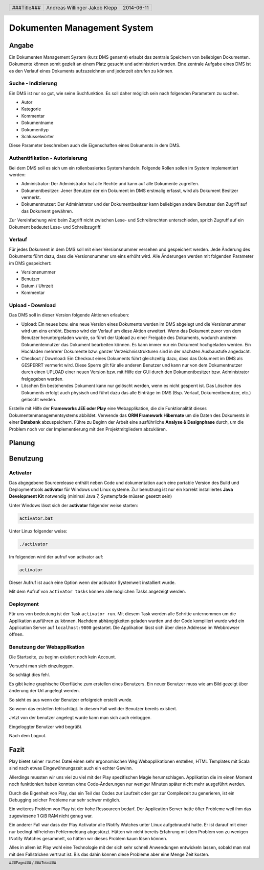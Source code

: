 ############################
Dokumenten Management System
############################

======
Angabe
======

Ein Dokumenten Management System (kurz DMS genannt) erlaubt das zentrale
Speichern von beliebigen Dokumenten. Dokumente können somit gezielt an
einem Platz gesucht und administriert werden. Eine zentrale Aufgabe eines
DMS ist es den Verlauf eines Dokuments aufzuzeichnen und jederzeit abrufen
zu können.

~~~~~~~~~~~~~~~~~~~
Suche - Indizierung
~~~~~~~~~~~~~~~~~~~

Ein DMS ist nur so gut, wie seine Suchfunktion. 
Es soll daher möglich sein nach folgenden Parametern zu suchen.

* Autor

* Kategorie

* Kommentar

* Dokumentname

* Dokumenttyp

* Schlüsselwörter

Diese Parameter beschreiben auch die Eigenschaften eines Dokuments in dem DMS.

~~~~~~~~~~~~~~~~~~~~~~~~~~~~~~~~
Authentifikation - Autorisierung
~~~~~~~~~~~~~~~~~~~~~~~~~~~~~~~~

Bei dem DMS soll es sich um ein rollenbasiertes System handeln.
Folgende Rollen sollen im System implementiert werden:

* Administrator:
  Der Administrator hat alle Rechte und kann auf alle Dokumente zugreifen.

* Dokumentbesitzer:
  Jener Benutzer der ein Dokument im DMS erstmalig erfasst, wird als Dokument
  Besitzer vermerkt.

* Dokumentnutzer: Der Administrator und der Dokumentbesitzer kann beliebigen
  andere Benutzer den Zugriff auf das Dokument gewähren.

Zur Vereinfachung wird beim Zugriff nicht zwischen Lese- und Schreibrechten
unterschieden, sprich Zugruff auf ein Dokument bedeutet Lese- und
Schreibzugriff.

~~~~~~~
Verlauf
~~~~~~~

Für jedes Dokument in dem DMS soll mit einer Versionsnummer versehen und
gespeichert werden. Jede Änderung des Dokuments führt dazu, dass die
Versionsnummer um eins erhöht wird. Alle Änderungen werden mit folgenden
Parameter im DMS gespeichert:

* Versionsnummer

* Benutzer

* Datum / Uhrzeit

* Kommentar

~~~~~~~~~~~~~~~~~
Upload - Download
~~~~~~~~~~~~~~~~~

Das DMS soll in dieser Version folgende Aktionen erlauben:

* Upload:
  Ein neues bzw. eine neue Version eines Dokuments werden im DMS abgelegt
  und die Versionsnummer wird um eins erhöht. Ebenso wird der Verlauf um diese
  Aktion erweitert. Wenn das Dokument zuvor von dem Benutzer heruntergeladen
  wurde, so führt der Upload zu einer Freigabe des Dokuments, wodurch anderen
  Dokumentennutzer das Dokument bearbeiten können. Es kann immer nur ein
  Dokument hochgeladen werden. Ein Hochladen mehrerer Dokumente bzw. ganzer
  Verzeichnisstrukturen sind in der nächsten Ausbaustufe angedacht.

* Checkout / Download:
  Ein Checkout eines Dokuments führt gleichzeitig dazu, dass das Dokument im
  DMS als GESPERRT vermerkt wird. Diese Sperre gilt für alle anderen Benutzer
  und kann nur von dem Dokumentnutzer durch einen UPLOAD einer neuen Version
  bzw. mit Hilfe der GUI durch den Dokumentbesitzer bzw. Administrator
  freigegeben werden.

* Löschen
  Ein bestehendes Dokument kann nur gelöscht werden, wenn es nicht gesperrt
  ist. Das Löschen des Dokuments erfolgt auch physisch und führt dazu das
  alle Einträge im DMS (Bsp. Verlauf, Dokumentbenutzer, etc.) gelöscht werden.

Erstelle mit Hilfe der **Frameworks JEE oder Play** eine Webapplikation,
die die Funktionalität dieses Dokumentenmanagementsystems abbildet.
Verwende das **ORM Framework Hibernate** um die Daten des Dokuments in einer
**Datebank** abzuspeichern. Führe zu Beginn der Arbeit eine ausführliche
**Analyse & Designphase** durch, um die Problem noch vor der Implementierung
mit den Projektmitgliedern abzuklären.

=======
Planung
=======

.. image:: doc/DomainModl.png
    :width: 85%

=========
Benutzung
=========

~~~~~~~~~
Activator
~~~~~~~~~

Das abgegebene Sourcerelease enthält neben Code und dokumentation auch eine 
portable Version des Build und Deploymenttools **activator** für Windows und
Linux systeme. Zur benutzung ist nur ein korrekt installiertes 
**Java Development Kit** notwendig (minimal Java 7, Systempfade müssen 
gesetzt sein)

Unter Windows lässt sich der **activator** folgender weise starten:

.. code:: cmd

    activator.bat

Unter Linux folgender weise:

.. code:: bash

    ./activator

Im folgenden wird der aufruf von activator auf:

.. code:: bash

    activator

Dieser Aufruf ist auch eine Option wenn der activator Systemweit installiert
wurde.

Mit dem Aufruf von ``activator tasks`` können alle möglichen Tasks angezeigt
werden.

~~~~~~~~~~
Deployment
~~~~~~~~~~

Für uns von bedeutung ist der Task ``activator run``. Mit diesem Task werden
alle Schritte unternommen um die Applikation ausführen zu können.
Nachdem abhängigkeiten geladen wurden und der Code kompiliert wurde wird ein
Application Server auf ``localhost:9000`` gestartet. Die Applikation lässt
sich über diese Addresse im Webbrowser öffnen.

~~~~~~~~~~~~~~~~~~~~~~~~~~~~
Benutzung der Webapplikation
~~~~~~~~~~~~~~~~~~~~~~~~~~~~

.. image:: doc/Screen1.png
    :width: 30%

Die Startseite, zu beginn existiert noch kein Account.

.. image:: doc/Screen2.png
    :width: 30%

Versucht man sich einzuloggen.

.. image:: doc/Screen3.png
    :width: 30%

So schlägt dies fehl.

.. image:: doc/Screen4.png
    :width: 30%

Es gibt keine graphische Oberfläche zum erstellen eines Benutzers.
Ein neuer Benutzer muss wie am Bild gezeigt über änderung der Url
angelegt werden.

.. image:: doc/Screen4.5.png
    :width: 30%

So sieht es aus wenn der Benutzer erfolgreich erstellt wurde.

.. image:: doc/Screen5.png
    :width: 30%

So wenn das erstellen fehlschlägt. In diesem Fall weil der Benutzer bereits
existiert.

.. image:: doc/Screen2.png
    :width: 30%

Jetzt von der benutzer angelegt wurde kann man sich auch einloggen.

.. image:: doc/Screen6.png
    :width: 30%

Eingeloggter Benutzer wird begrüßt.

.. image:: doc/Screen7.png
    :width: 30%

Nach dem Logout.

=====
Fazit
=====

Play bietet seiner ``routes`` Datei einen sehr ergonomischen Weg
Webapplikationen erstellen, HTML Templates mit Scala sind nach etwas
Eingewöhnungszeit auch ein echter Gewinn.

Allerdings mussten wir uns viel zu
viel mit der Play spezifischen Magie herumschlagen. Applikation die im einen
Moment noch funktioniert haben konnten ohne Code-Änderungen nur weniger Minuten
später nicht mehr ausgeführt werden.

Durch die Eigenheit von Play, das ein Teil des Codes zur Laufzeit oder gar
zur Compilezeit zu generieren, ist ein Debugging solcher Probleme nur sehr
schwer möglich.

Ein weiteres Problem von Play ist der hohe Ressourcen bedarf.
Der Application Server hatte öfter Probleme weil ihm das zugewiesene 1 GiB RAM
nicht genug war.

Ein anderer Fall war dass der Play Activator alle INotify Watches unter Linux
aufgebraucht hatte. Er ist darauf mit einer nur bedingt hilfreichen
Fehlermeldung abgestürzt. Hätten wir nicht bereits Erfahrung mit dem Problem
von zu wenigen INotify Watches gesammelt, so hätten wir dieses Problem kaum
lösen können.

Alles in allem ist Play wohl eine Technologie mit der sich sehr schnell 
Anwendungen entwickeln lassen, sobald man mal mit den Fallstricken vertraut 
ist. Bis das dahin können diese Probleme aber eine Menge Zeit kosten.

.. header::

    +-------------+-------------------+------------+
    | ###Title### | Andreas Willinger | 2014-06-11 |
    |             | Jakob Klepp       |            |
    +-------------+-------------------+------------+

.. footer::

    ###Page### / ###Total###
